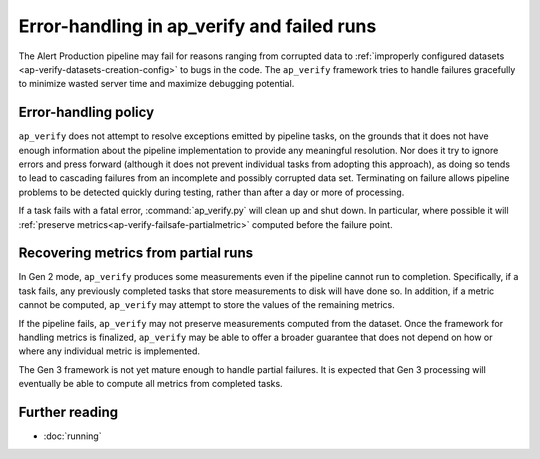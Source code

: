 .. py:currentmodule:: lsst.ap.verify

.. _ap-verify-failsafe:

###########################################
Error-handling in ap_verify and failed runs
###########################################

The Alert Production pipeline may fail for reasons ranging from corrupted data to :ref:`improperly configured datasets <ap-verify-datasets-creation-config>` to bugs in the code.
The ``ap_verify`` framework tries to handle failures gracefully to minimize wasted server time and maximize debugging potential.

.. _ap-verify-failsafe-catch:

Error-handling policy
=====================

``ap_verify`` does not attempt to resolve exceptions emitted by pipeline tasks, on the grounds that it does not have enough information about the pipeline implementation to provide any meaningful resolution.
Nor does it try to ignore errors and press forward (although it does not prevent individual tasks from adopting this approach), as doing so tends to lead to cascading failures from an incomplete and possibly corrupted data set.
Terminating on failure allows pipeline problems to be detected quickly during testing, rather than after a day or more of processing.

If a task fails with a fatal error, :command:`ap_verify.py` will clean up and shut down.
In particular, where possible it will :ref:`preserve metrics<ap-verify-failsafe-partialmetric>` computed before the failure point.

.. _ap-verify-failsafe-partialmetric:

Recovering metrics from partial runs
====================================

In Gen 2 mode, ``ap_verify`` produces some measurements even if the pipeline cannot run to completion.
Specifically, if a task fails, any previously completed tasks that store measurements to disk will have done so.
In addition, if a metric cannot be computed, ``ap_verify`` may attempt to store the values of the remaining metrics.

If the pipeline fails, ``ap_verify`` may not preserve measurements computed from the dataset.
Once the framework for handling metrics is finalized, ``ap_verify`` may be able to offer a broader guarantee that does not depend on how or where any individual metric is implemented.

The Gen 3 framework is not yet mature enough to handle partial failures.
It is expected that Gen 3 processing will eventually be able to compute all metrics from completed tasks.

Further reading
===============

- :doc:`running`
